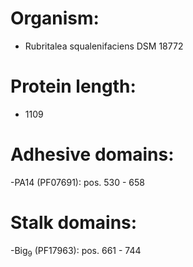 * Organism:
- Rubritalea squalenifaciens DSM 18772
* Protein length:
- 1109
* Adhesive domains:
-PA14 (PF07691): pos. 530 - 658
* Stalk domains:
-Big_9 (PF17963): pos. 661 - 744

